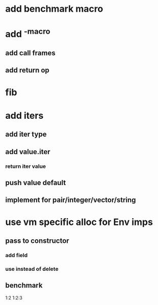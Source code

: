 * add benchmark macro

* add ^-macro
** add call frames
** add return op

* fib

* add iters
** add iter type
** add value.iter
*** return iter value
** push value default
** implement for pair/integer/vector/string

* use vm specific alloc for Env imps
** pass to constructor
*** add field
*** use instead of delete
** benchmark

1:2
1:2:3

